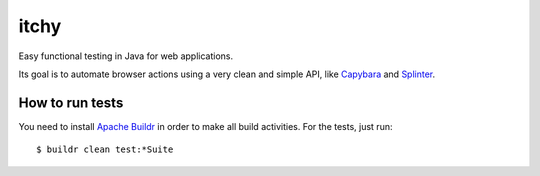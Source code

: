 itchy
=====

Easy functional testing in Java for web applications.

Its goal is to automate browser actions using a very clean and simple API,
like `Capybara <https://github.com/jnicklas/capybara>`_ and 
`Splinter <http://splinter.cobrateam.info>`_.

How to run tests
----------------

You need to install `Apache Buildr <http://buildr.apache.org>`_ in order to 
make all build activities. For the tests, just run::

    $ buildr clean test:*Suite